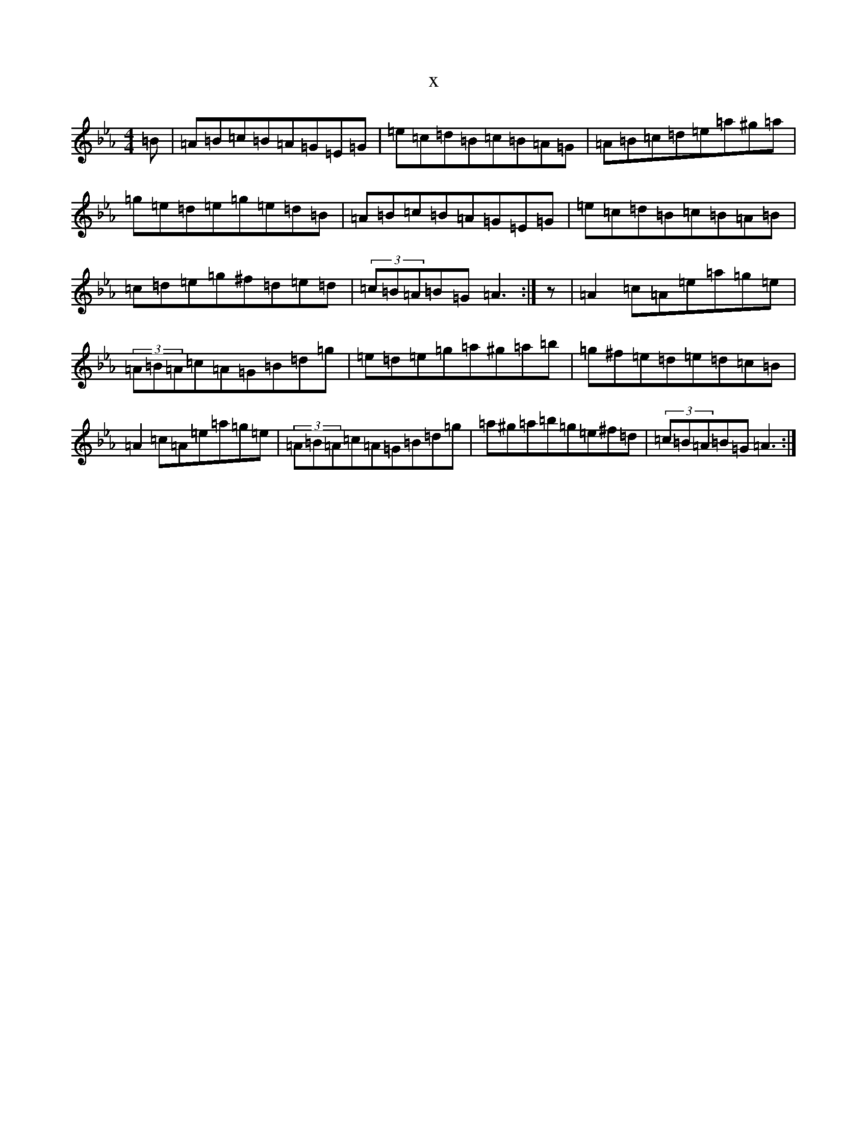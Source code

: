 X:5452
T:x
L:1/8
M:4/4
K: C minor
=B|=A=B=c=B=A=G=E=G|=e=c=d=B=c=B=A=G|=A=B=c=d=e=a^g=a|=g=e=d=e=g=e=d=B|=A=B=c=B=A=G=E=G|=e=c=d=B=c=B=A=B|=c=d=e=g^f=d=e=d|(3=c=B=A=B=G=A3:|z|=A2=c=A=e=a=g=e|(3=A=B=A=c=A=G=B=d=g|=e=d=e=g=a^g=a=b|=g^f=e=d=e=d=c=B|=A2=c=A=e=a=g=e|(3=A=B=A=c=A=G=B=d=g|=a^g=a=b=g=e^f=d|(3=c=B=A=B=G=A3:|